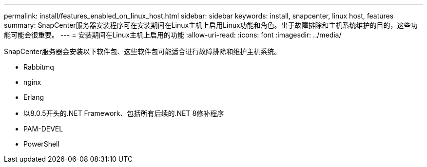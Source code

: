 ---
permalink: install/features_enabled_on_linux_host.html 
sidebar: sidebar 
keywords: install, snapcenter, linux host, features 
summary: SnapCenter服务器安装程序可在安装期间在Linux主机上启用Linux功能和角色。出于故障排除和主机系统维护的目的，这些功能可能会很重要。 
---
= 安装期间在Linux主机上启用的功能
:allow-uri-read: 
:icons: font
:imagesdir: ../media/


[role="lead"]
SnapCenter服务器会安装以下软件包、这些软件包可能适合进行故障排除和维护主机系统。

* Rabbitmq
* nginx
* Erlang
* 以8.0.5开头的.NET Framework、包括所有后续的.NET 8修补程序
* PAM-DEVEL
* PowerShell

